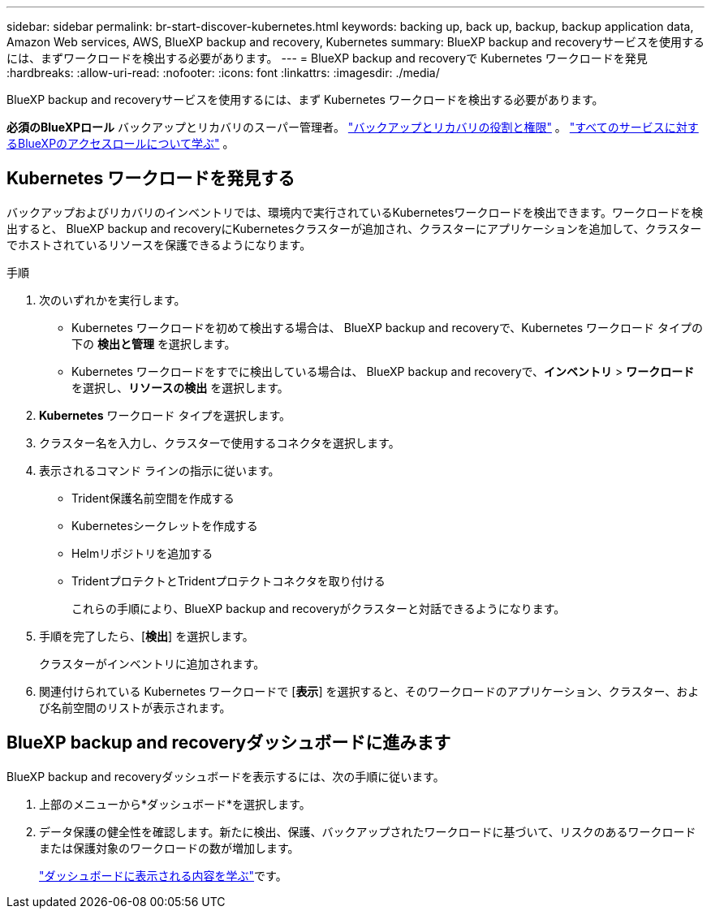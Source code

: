 ---
sidebar: sidebar 
permalink: br-start-discover-kubernetes.html 
keywords: backing up, back up, backup, backup application data, Amazon Web services, AWS, BlueXP backup and recovery, Kubernetes 
summary: BlueXP backup and recoveryサービスを使用するには、まずワークロードを検出する必要があります。 
---
= BlueXP backup and recoveryで Kubernetes ワークロードを発見
:hardbreaks:
:allow-uri-read: 
:nofooter: 
:icons: font
:linkattrs: 
:imagesdir: ./media/


[role="lead"]
BlueXP backup and recoveryサービスを使用するには、まず Kubernetes ワークロードを検出する必要があります。

*必須のBlueXPロール* バックアップとリカバリのスーパー管理者。 link:reference-roles.html["バックアップとリカバリの役割と権限"] 。  https://docs.netapp.com/us-en/bluexp-setup-admin/reference-iam-predefined-roles.html["すべてのサービスに対するBlueXPのアクセスロールについて学ぶ"^] 。



== Kubernetes ワークロードを発見する

バックアップおよびリカバリのインベントリでは、環境内で実行されているKubernetesワークロードを検出できます。ワークロードを検出すると、 BlueXP backup and recoveryにKubernetesクラスターが追加され、クラスターにアプリケーションを追加して、クラスターでホストされているリソースを保護できるようになります。

.手順
. 次のいずれかを実行します。
+
** Kubernetes ワークロードを初めて検出する場合は、 BlueXP backup and recoveryで、Kubernetes ワークロード タイプの下の *検出と管理* を選択します。
** Kubernetes ワークロードをすでに検出している場合は、 BlueXP backup and recoveryで、*インベントリ* > *ワークロード* を選択し、*リソースの検出* を選択します。


. *Kubernetes* ワークロード タイプを選択します。
. クラスター名を入力し、クラスターで使用するコネクタを選択します。
. 表示されるコマンド ラインの指示に従います。
+
** Trident保護名前空間を作成する
** Kubernetesシークレットを作成する
** Helmリポジトリを追加する
** TridentプロテクトとTridentプロテクトコネクタを取り付ける
+
これらの手順により、BlueXP backup and recoveryがクラスターと対話できるようになります。



. 手順を完了したら、[*検出*] を選択します。
+
クラスターがインベントリに追加されます。

. 関連付けられている Kubernetes ワークロードで [*表示*] を選択すると、そのワークロードのアプリケーション、クラスター、および名前空間のリストが表示されます。




== BlueXP backup and recoveryダッシュボードに進みます

BlueXP backup and recoveryダッシュボードを表示するには、次の手順に従います。

. 上部のメニューから*ダッシュボード*を選択します。
. データ保護の健全性を確認します。新たに検出、保護、バックアップされたワークロードに基づいて、リスクのあるワークロードまたは保護対象のワークロードの数が増加します。
+
link:br-use-dashboard.html["ダッシュボードに表示される内容を学ぶ"]です。


